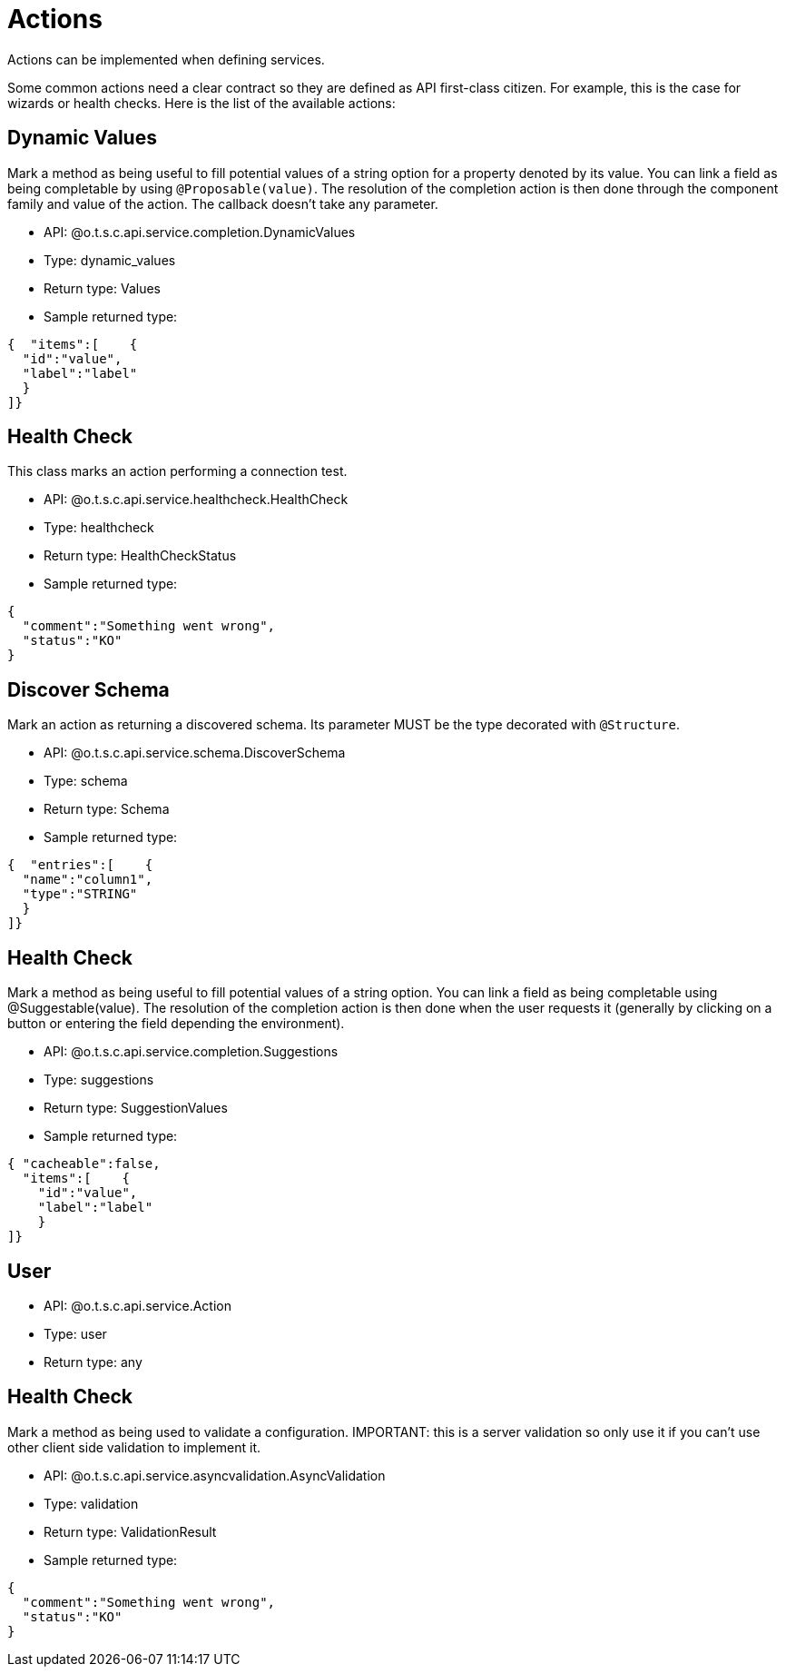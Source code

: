 = Actions

Actions can be implemented when defining services.

Some common actions need a clear contract so they are defined as API first-class citizen. For example, this is the case for wizards or health checks. Here is the list of the available actions:

== Dynamic Values

Mark a method as being useful to fill potential values of a string option for a property denoted by its value. You can link a field as being completable by using `@Proposable(value)`. The resolution of the completion action is then done through the component family and value of the action. The callback doesn't take any parameter.

- API: @o.t.s.c.api.service.completion.DynamicValues
- Type: dynamic_values
- Return type: Values
- Sample returned type:

[source,js]
----
{  "items":[    {
  "id":"value",
  "label":"label"
  }
]}
----

== Health Check

This class marks an action performing a connection test.

- API: @o.t.s.c.api.service.healthcheck.HealthCheck
- Type: healthcheck
- Return type: HealthCheckStatus
- Sample returned type:

[source,js]
----
{
  "comment":"Something went wrong",
  "status":"KO"
}
----

== Discover Schema

Mark an action as returning a discovered schema. Its parameter MUST be the type decorated with `@Structure`.

- API: @o.t.s.c.api.service.schema.DiscoverSchema
- Type: schema
- Return type: Schema
- Sample returned type:

[source,js]
----
{  "entries":[    {
  "name":"column1",
  "type":"STRING"
  }
]}
----

== Health Check

Mark a method as being useful to fill potential values of a string option. You can link a field as being completable using @Suggestable(value). The resolution of the completion action is then done when the user requests it (generally by clicking on a button or entering the field depending the environment).

- API: @o.t.s.c.api.service.completion.Suggestions
- Type: suggestions
- Return type: SuggestionValues
- Sample returned type:

[source,js]
----
{ "cacheable":false,
  "items":[    {
    "id":"value",
    "label":"label"
    }
]}
----

== User

- API: @o.t.s.c.api.service.Action
- Type: user
- Return type: any

== Health Check

Mark a method as being used to validate a configuration. IMPORTANT: this is a server validation so only use it if you can't use other client side validation to implement it.

- API: @o.t.s.c.api.service.asyncvalidation.AsyncValidation
- Type: validation
- Return type: ValidationResult
- Sample returned type:

[source,js]
----
{
  "comment":"Something went wrong",
  "status":"KO"
}
----
